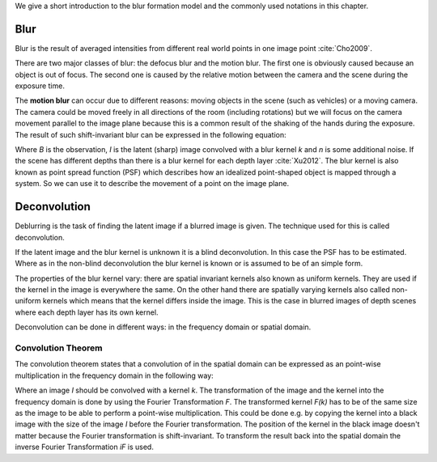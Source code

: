 We give a short introduction to the blur formation model and the commonly used notations in this chapter.

Blur
++++

Blur is the result of averaged intensities from different real world points in one image point :cite:`Cho2009`.

There are two major classes of blur: the defocus blur and the motion blur. The first one is obviously caused because an object is out of focus. The second one is caused by the relative motion between the camera and the scene during the exposure time.

The **motion blur** can occur due to different reasons: moving objects in the scene (such as vehicles) or a moving camera. The camera could be moved freely in all directions of the room (including rotations) but we will focus on the camera movement parallel to the image plane because this is a common result of the shaking of the hands during the exposure. The result of such shift-invariant blur can be expressed in the following equation:

.. math:: :numbered:
    
    B = I \otimes k + n


Where *B* is the observation, *I* is the latent (sharp) image convolved with a blur kernel *k* and *n* is some additional noise. If the scene has different depths than there is a blur kernel for each depth layer :cite:`Xu2012`. The blur kernel is also known as point spread function (PSF) which describes how an idealized point-shaped object is mapped through a system. So we can use it to describe the movement of a point on the image plane.

.. raw:: LaTex


    \begin{figure}[!htb]
        \centering
        \begin{subfigure}{.3\textwidth}
            \centering
            \includegraphics[width=110pt]{../images/image.png}
            \caption{Object}
        \end{subfigure}%
        \begin{subfigure}{.3\textwidth}
            \centering
            \includegraphics[width=30pt]{../images/kernel.png}
            \caption{PSF}
        \end{subfigure}%
        \begin{subfigure}{.3\textwidth}
            \centering
            \includegraphics[width=110pt]{../images/conv.png}
            \caption{Image}
        \end{subfigure}
        \caption{Arbitrary objects convolved with a PSF and the result}
    \end{figure}


Deconvolution
+++++++++++++

Deblurring is the task of finding the latent image if a blurred image is given. The technique used for this is called deconvolution.

If the latent image and the blur kernel is unknown it is a blind deconvolution. In this case the PSF has to be estimated. Where as in the non-blind deconvolution the blur kernel is known or is assumed to be of an simple form.

The properties of the blur kernel vary: there are spatial invariant kernels also known as uniform kernels. They are used if the kernel in the image is everywhere the same. On the other hand there are spatially varying kernels also called non-uniform kernels which means that the kernel differs inside the image. This is the case in blurred images of depth scenes where each depth layer has its own kernel.

Deconvolution can be done in different ways: in the frequency domain or spatial domain.


Convolution Theorem
-------------------

The convolution theorem states that a convolution of in the spatial domain can be expressed as an point-wise multiplication in the frequency domain in the following way:

.. math:: :numbered:
    
    I \otimes k  = iF(F(I) \times F(k))


Where an image *I* should be convolved with a kernel *k*. The transformation of the image and the kernel into the frequency domain is done by using the Fourier Transformation *F*. The transformed kernel *F(k)* has to be of the same size as the image to be able to perform a point-wise multiplication. This could be done e.g. by copying the kernel into a black image with the size of the image *I* before the Fourier transformation. The position of the kernel in the black image doesn't matter because the Fourier transformation is shift-invariant. To transform the result back into the spatial domain the inverse Fourier Transformation *iF* is used.



.. Fourier Transformation
.. ----------------------

.. The convolution theorem can save a lot of time for the computation of the convolution. So it is worth it to have a short look at the Fourier transformation.

.. .. raw:: LaTex

..     \begin{figure}[!htb]
..         \centering
..         \includegraphics[width=220pt]{../images/fourier.jpg}
..         \caption{Fourier Transformation (Wikipedia)}
..     \end{figure}

.. A function *f(x)* (the red line in the figure) can be resolved as a linear combination of sines and cosines (the light blue functions in the figure) this is called a Fourier series. The following equation describes the Fourier series of a periodic function *f(x)* with period *N*:

.. .. math:: :numbered:
    
..     f(x)  = \frac {a_0} {2} * \sum_k a_k cos( \frac {2 \pi kx} {N}) + \sum_k b_k sin( \frac {2 \pi kx} {N})
..           = \sum_k c_k \rm{e}^{\rm{i} \frac {2 \pi kx} {N}}


.. The component frequencies of these sines and cosines result in peaks in the frequency domain (the dark blue function in the figure). The transformation of a function to these peaks in the frequency domain is called Fourier transformation.
.. In terms of image processing a discrete signal is given (the image) so the equations below describe the 2D discrete Fourier transformation (DFT). The technique for a fast computation of a discrete Fourier transformation is called Fast Fourier Transformation (FFT) :cite:`SMITH2002`.

.. .. math:: :numbered:
    
..     F(k,l)  = \sum_x \sum_y I(x,y) * \rm{e}^{-\rm{i} 2 \pi (\frac {kx} {C} + \frac{ly} {R})}

.. The next figure shows an example of the Fourier transformation of a horizontal cosine with 8 cycles and the second one is a vertical consine with 32 cycles. The result is the frequency coordinate system which center is in the center of the image.

.. .. raw:: LaTex

..     \begin{figure}[!htb]
..         \centering
..         \includegraphics[width=150pt]{../images/cosines.jpg}
..         \caption{Result of Fourier transformations of horizontal and vertical cosines}
..     \end{figure}
